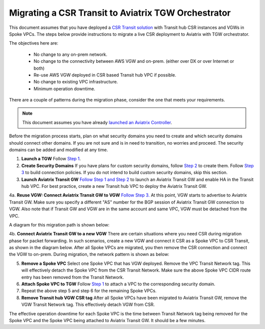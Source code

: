 .. meta::
   :description: instructions on migrating from CSR to Aviatrix TGW
   :keywords: AWS Transit Gateway, TGW, CSR Migration

==============================================================
Migrating a CSR Transit to Aviatrix TGW Orchestrator
==============================================================

This document assumes that you have deployed a `CSR Transit solution <https://aws.amazon.com/answers/networking/aws-global-transit-network/>`_ with Transit hub CSR instances and VGWs 
in Spoke VPCs. The steps
below provide instructions to migrate a live CSR deployment to Aviatrix with TGW orchestrator.  

The objectives here are:

 - No change to any on-prem network.   
 - No change to the connectivity between AWS VGW and on-prem. (either over DX or over Internet or both)
 - Re-use AWS VGW deployed in CSR based Transit hub VPC if possible.
 - No change to existing VPC infrastructure.
 - Minimum operation downtime.

There are a couple of patterns during the migration phase, consider the one that meets your requirements. 

.. Note::

  This document assumes you have already `launched an Aviatrix Controller <http://docs.aviatrix.com/StartUpGuides/aviatrix-cloud-controller-startup-guide.html>`_.

..

Before the migration process starts,  plan on what security domains you need to create and which security domains should connect other domains. If you are not sure and is in need to transition, no worries and 
proceed. The security domains can be added and modified at any time. 


1. **Launch a TGW** Follow `Step 1 <https://docs.aviatrix.com/HowTos/tgw_plan.html#create-aws-tgw>`_.

2. **Create Security Domains** If you have plans for custom security domains, follow `Step 2 <https://docs.aviatrix.com/HowTos/tgw_plan.html#optional-create-a-new-security-domain>`_ to create them. Follow `Step 3 <https://docs.aviatrix.com/HowTos/tgw_plan.html#optional-build-your-domain-connection-policies>`_ to build connection policies. If you do not intend to build custom security domains, skip this section. 

3. **Launch Aviatrix Transit GW** `Follow Step 1 and Step 2 <http://docs.aviatrix.com/HowTos/transitvpc_workflow.html#launch-a-transit-gateway>`_ to launch an Aviatrix Transit GW and enable HA in the Transit hub VPC. For best practice, create a new Transit hub VPC to deploy the Aviatrix Transit GW. 

4a. **Reuse VGW: Connect Aviatrix Transit GW to VGW** `Follow Step 3. <http://docs.aviatrix.com/HowTos/transitvpc_workflow.html#connect-the-transit-gw-to-aws-vgw>`_ At this point, VGW starts to advertise to Aviatrix Transit GW. Make sure you specify a different "AS" number for the BGP session of Aviatrix Transit GW connection to VGW. Also note that if Transit GW and VGW are in the same account and same VPC, VGW must be detached from the VPC. 

A diagram for this migration path is shown below:

|tgw_csr_migrate_pattern1|

4b. **Connect Aviatrix Transit GW to a new VGW** There are certain situations where you need CSR during migration phase for packet forwarding. In such scenarios, create a new VGW and connect it CSR as a Spoke VPC to CSR Transit, as shown in the diagram below. After all Spoke VPCs are migrated, you then remove the CSR connection and connect the VGW to on-prem. During migration, the network pattern is shown as below:

|tgw_csr_migrate_pattern2|

5. **Remove a Spoke VPC** Select one Spoke VPC that has VGW deployed. Remove the VPC Transit Network tag. This will effectively detach the Spoke VPC from the CSR Transit Network. Make sure the above Spoke VPC CIDR route entry has been removed from the Transit Network.  

6. **Attach Spoke VPC to TGW** Follow `Step 1 <https://docs.aviatrix.com/HowTos/tgw_build.html#attach-vpc-to-tgw>`_ to attach a VPC to the corresponding security domain. 


7. Repeat the above step 5 and step 6 for the remaining Spoke VPCs. 

8. **Remove Transit hub VGW CSR tag** After all Spoke VPCs have been migrated to Aviatrix Transit GW, remove the VGW Transit Network tag. This effectively detach VGW from CSR. 

The effective operation downtime for each Spoke VPC is the time between Transit Network tag  being removed for the Spoke VPC and the Spoke VPC being attached to Aviatrix Transit GW. It should be a few minutes. 


.. |tgw_csr_migrate_pattern1| image:: tgw_csr_migrate_media/tgw_csr_migrate_pattern1.png
   :scale: 30%

.. |tgw_csr_migrate_pattern2| image:: tgw_csr_migrate_media/tgw_csr_migrate_pattern2.png
   :scale: 30%

.. disqus::
